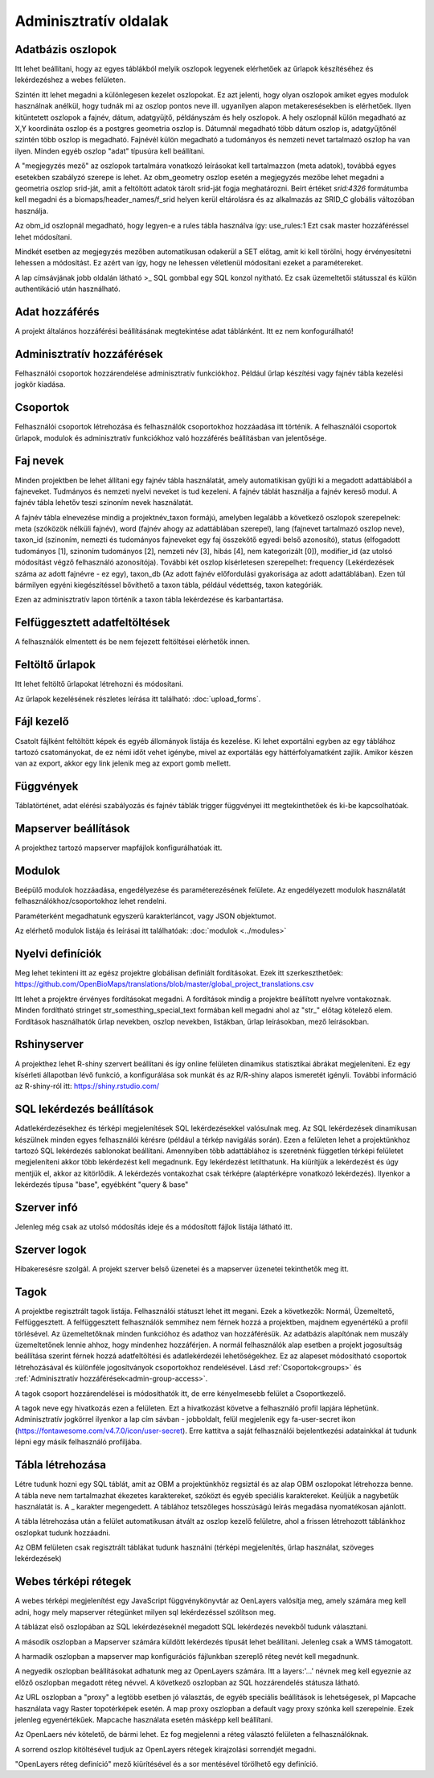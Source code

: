 Adminisztratív oldalak
**********************

.. _database-columns:

Adatbázis oszlopok
------------------
Itt lehet beállítani, hogy az egyes táblákból melyik oszlopok legyenek elérhetőek az űrlapok készítéséhez és lekérdezéshez a webes felületen. 

Szintén itt lehet megadni a különlegesen kezelet oszlopokat. Ez azt jelenti, hogy olyan oszlopok amiket egyes modulok használnak anélkül, hogy tudnák mi az oszlop pontos neve ill. ugyanilyen alapon metakeresésekben is elérhetőek. Ilyen kitüntetett oszlopok a fajnév, dátum, adatgyüjtő, példányszám és hely oszlopok. A hely oszlopnál külön megadható az X,Y koordináta oszlop és a postgres geometria oszlop is. Dátumnál megadható több dátum oszlop is, adatgyűjtőnél szintén több oszlop is megadható. Fajnévél külön megadható a tudományos és nemzeti nevet tartalmazó oszlop ha van ilyen. Minden egyéb oszlop "adat" típusúra kell beállítani.

A "megjegyzés mező" az oszlopok tartalmára vonatkozó leírásokat kell tartalmazzon (meta adatok), továbbá egyes esetekben szabályzó szerepe is lehet. Az obm_geometry oszlop esetén a megjegyzés mezőbe lehet megadni a geometria oszlop srid-ját, amit a feltöltött adatok tárolt srid-ját fogja meghatározni. Beírt értéket `srid:4326` formátumba kell megadni és a biomaps/header_names/f_srid helyen kerül eltárolásra és az alkalmazás az SRID_C globális változóban használja.

Az obm_id oszlopnál megadható, hogy legyen-e a rules tábla használva így: use_rules:1 Ezt csak master hozzáféréssel lehet módosítani.

Mindkét esetben az megjegyzés mezőben automatikusan odakerül a SET előtag, amit ki kell törölni, hogy érvényesítetni lehessen a módosítást. Ez azért van így, hogy ne lehessen véletlenül módosítani ezeket a paramétereket.

A lap címsávjának jobb oldalán látható >_ SQL gombbal egy SQL konzol nyitható. Ez csak üzemeltetői státusszal és külön authentikáció után használható.


Adat hozzáférés
---------------
A projekt általános hozzáférési beállításának megtekintése adat táblánként. Itt ez nem konfogurálható!


.. _admin-group-access:

Adminisztratív hozzáférések
---------------------------
Felhasználói csoportok hozzárendelése adminisztratív funkciókhoz. Például űrlap készítési vagy fajnév tábla kezelési jogkör kiadása.


.. _groups:

Csoportok
---------
Felhasználói csoportok létrehozása és felhasználók csoportokhoz hozzáadása itt történik. A felhasználói csoportok űrlapok, modulok és adminisztratív funkciókhoz való hozzáférés beállításban van jelentősége.


Faj nevek
---------
Minden projektben be lehet állítani egy fajnév tábla használatát, amely automatikisan gyűjti ki a megadott adattáblából a fajneveket. Tudmányos és nemzeti nyelvi neveket is tud kezeleni. A fajnév táblát használja a fajnév kereső modul. A fajnév tábla lehetőv teszi szinoním nevek használatát. 

A fajnév tábla elnevezése mindig a projektnév_taxon formájú, amelyben legalább a következő oszlopok szerepelnek: meta (szóközök nélküli fajnév), word (fajnév ahogy az adattáblában szerepel), lang (fajnevet tartalmazó oszlop neve), taxon_id (szinoním, nemezti és tudományos fajneveket egy faj összekötő egyedi belső azonosító),	status (elfogadott tudományos [1], szinoním tudományos [2], nemzeti név [3], hibás [4], nem kategorizált [0]),	modifier_id (az utolsó módosítást végző felhasználó azonosítója). További két oszlop kísérletesen szerepelhet: frequency (Lekérdezések száma az adott fajnévre - ez egy),	taxon_db (Az adott fajnév előfordulási gyakorisága az adott adattáblában). Ezen túl bármilyen egyéni kiegészítéssel bővíthető a taxon tábla, például védettség, taxon kategóriák.

Ezen az adminisztratív lapon történik a taxon tábla lekérdezése és karbantartása.


Felfüggesztett adatfeltöltések
------------------------------
A felhasználók elmentett és be nem fejezett feltöltései elérhetők innen. 


Feltöltő űrlapok
----------------
Itt lehet feltöltő űrlapokat létrehozni és módosítani. 

Az űrlapok kezelésének részletes leírása itt található:
:doc:`upload_forms`.


Fájl kezelő
-----------
Csatolt fájlként feltöltött képek és egyéb állományok listája és kezelése. Ki lehet exportálni egyben az egy táblához tartozó csatományokat, de ez némi időt vehet igénybe, mivel az exportálás egy háttérfolyamatként zajlik. Amikor készen van az export, akkor egy link jelenik meg az export gomb mellett.


Függvények
----------
Táblatörténet, adat elérési szabályozás és fajnév táblák trigger függvényei itt megtekinthetőek és ki-be kapcsolhatóak.


Mapserver beállítások
---------------------
A projekthez tartozó mapserver mapfájlok konfigurálhatóak itt.


Modulok
-------
Beépülő modulok hozzáadása, engedélyezése és paraméterezésének felülete.
Az engedélyezett modulok használatát felhasználókhoz/csoportokhoz lehet rendelni.

Paraméterként megadhatunk egyszerű karakterláncot, vagy JSON objektumot.

Az elérhető modulok listája és leírásai itt találhatóak: 
:doc:`modulok <../modules>`


Nyelvi definíciók
-----------------
Meg lehet tekinteni itt az egész projektre globálisan definiált fordításokat. Ezek itt szerkeszthetőek: https://github.com/OpenBioMaps/translations/blob/master/global_project_translations.csv

Itt lehet a projektre érvényes fordításokat megadni. A fordítások mindig a projektre beállított nyelvre vontakoznak. Minden fordítható stringet str_somesthing_special_text formában kell megadni ahol az "str\_" előtag kötelező elem. Fordítások használhatók űrlap nevekben, oszlop nevekben, listákban, űrlap leírásokban, mező leírásokban.


Rshinyserver
------------
A projekthez lehet R-shiny szervert beállítani és így online felületen dinamikus statisztikai ábrákat megjeleníteni. Ez egy kísérleti állapotban lévő funkció, a konfigurálása sok munkát és az R/R-shiny alapos ismeretét igényli. További információ az R-shiny-ról itt: https://shiny.rstudio.com/


SQL lekérdezés beállítások
--------------------------
Adatlekérdezésekhez és térképi megjelenítések SQL lekérdezésekkel valósulnak meg. Az SQL lekérdezések dinamikusan készülnek minden egyes felhasználói kérésre (például a térkép navigálás során). Ezen a felületen lehet a projektünkhoz tartozó SQL lekérdezés sablonokat beállítani. Amennyiben több adattáblához is szeretnénk független térképi felületet megjeleníteni akkor több lekérdezést kell megadnunk. Egy lekérdezést letilthatunk. Ha kiürítjük a lekérdezést és úgy mentjük el, akkor az kitörlődik.
A lekérdezés vontakozhat csak térképre (alaptérképre vonatkozó lekérdezés). Ilyenkor a lekérdezés típusa "base", egyébként "query & base"


Szerver infó
------------
Jelenleg még csak az utolsó módosítás ideje és a módosított fájlok listája látható itt.


Szerver logok
-------------
Hibakeresésre szolgál. A projekt szerver belső üzenetei és a mapserver üzenetei tekinthetők meg itt. 


Tagok
-----
A projektbe regisztrált tagok listája. Felhasználói státuszt lehet itt megani. Ezek a következők: Normál, Üzemeltető, Felfüggesztett. A felfüggesztett felhasználók semmihez nem férnek hozzá a projektben, majdnem egyenértékű a profil törlésével.
Az üzemeltetőknak minden funkcióhoz és adathoz van hozzáférésük. Az adatbázis alapítónak nem muszály üzemeltetőnek lennie ahhoz, hogy mindenhez hozzáférjen. A normál felhasználók alap esetben a projekt jogosultság beállítása szerint férnek hozzá adatfeltöltési és adatlekérdezéi lehetőségekhez. Ez az alapeset módosítható csoportok létrehozásával és különféle jogosítványok csoportokhoz rendelésével. Lásd :ref:`Csoportok<groups>` és :ref:`Adminisztratív hozzáférések<admin-group-access>`.

A tagok csoport hozzárendelései is módosíthatók itt, de erre kényelmesebb felület a Csoportkezelő.

A tagok neve egy hivatkozás ezen a felületen. Ezt a hivatkozást követve a felhasználó profil lapjára léphetünk. Adminisztratív jogkörrel ilyenkor a lap cím sávban - jobboldalt, felül megjelenik egy fa-user-secret ikon (https://fontawesome.com/v4.7.0/icon/user-secret). Erre kattitva a saját felhasználói bejelentkezési adatainkkal át tudunk lépni egy másik felhasználó profiljába.


Tábla létrehozása
-----------------
Létre tudunk hozni egy SQL táblát, amit az OBM a projektünkhöz regsiztál és az alap OBM oszlopokat létrehozza benne. A tábla neve nem tartalmazhat ékezetes karaktereket, szóközt és egyéb speciális karaktereket. Keüljük a nagybetűk használatát is. A _ karakter megengedett. A táblához tetszőleges hosszúságú leírás megadása nyomatékosan ajánlott.

A tábla létrehozása után a felület automatikusan átvált az oszlop kezelő felületre, ahol a frissen létrehozott táblánkhoz oszlopkat tudunk hozzáadni. 

Az OBM felületen csak regisztrált táblákat tudunk használni (térképi megjelenítés, űrlap használat, szöveges lekérdezések)


Webes térképi rétegek
---------------------
A webes térképi megjelenítést egy JavaScript függvénykönyvtár az OenLayers valósítja meg, amely számára meg kell adni, hogy mely mapserver rétegünket milyen sql lekérdezéssel szólítson meg. 

A táblázat első oszlopában az SQL lekérdezéseknél megadott SQL lekérdezés nevekből tudunk választani. 

A második oszlopban a Mapserver számára küldött lekérdezés típusát lehet beállítani. Jelenleg csak a WMS támogatott. 

A harmadik oszlopban a mapserver map konfigurációs fájlunkban szereplő réteg nevét kell megadnunk.  

A negyedik oszlopban beállításokat adhatunk meg az OpenLayers számára. Itt a layers:'...' névnek meg kell egyeznie az előző oszlopban megadott réteg névvel. A következő oszlopban az SQL hozzárendelés státusza látható. 

Az URL oszlopban a "proxy" a legtöbb esetben jó választás, de egyéb speciális  beállítások is lehetségesek, pl Mapcache használata vagy Raster topotérképek esetén. A map proxy oszlopban  a default vagy proxy szónka kell szerepelnie. Ezek jelenleg egyenértékűek. Mapcache használata esetén másképp kell beállítani. 

Az OpenLaers név kötelető, de bármi lehet. Ez fog megjelenni a réteg választó felületen a felhasználóknak.

A sorrend oszlop kitöltésével tudjuk az OpenLayers rétegek kirajzolási sorrendjét megadni.

"OpenLayers réteg definíció" mező kiürítésével és a sor mentésével törölhető egy definíció.


